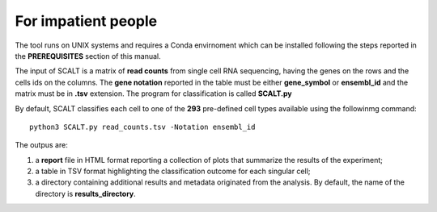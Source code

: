 For impatient people
====================

The tool runs on UNIX systems and requires a Conda envirnoment which can be installed following the steps reported in the **PREREQUISITES** section of this manual.

The input of SCALT is a matrix of **read counts** from single cell RNA sequencing, having the genes on the rows and the cells ids on the columns.
The **gene notation** reported in the table must be either **gene_symbol** or **ensembl_id** and the matrix must be in **.tsv** extension. 
The program for classification is called **SCALT.py** 

By default, SCALT classifies each cell to one of the **293** pre-defined cell types available using the followinmg command:

::

   python3 SCALT.py read_counts.tsv -Notation ensembl_id  

The outpus are:

1. a **report** file in HTML format reporting a collection of plots that summarize the results of the experiment;
2. a table in TSV format highlighting the classification outcome for each singular cell;
3. a directory containing additional results and metadata originated from the analysis. By default, the name of the directory is **results_directory**. 
